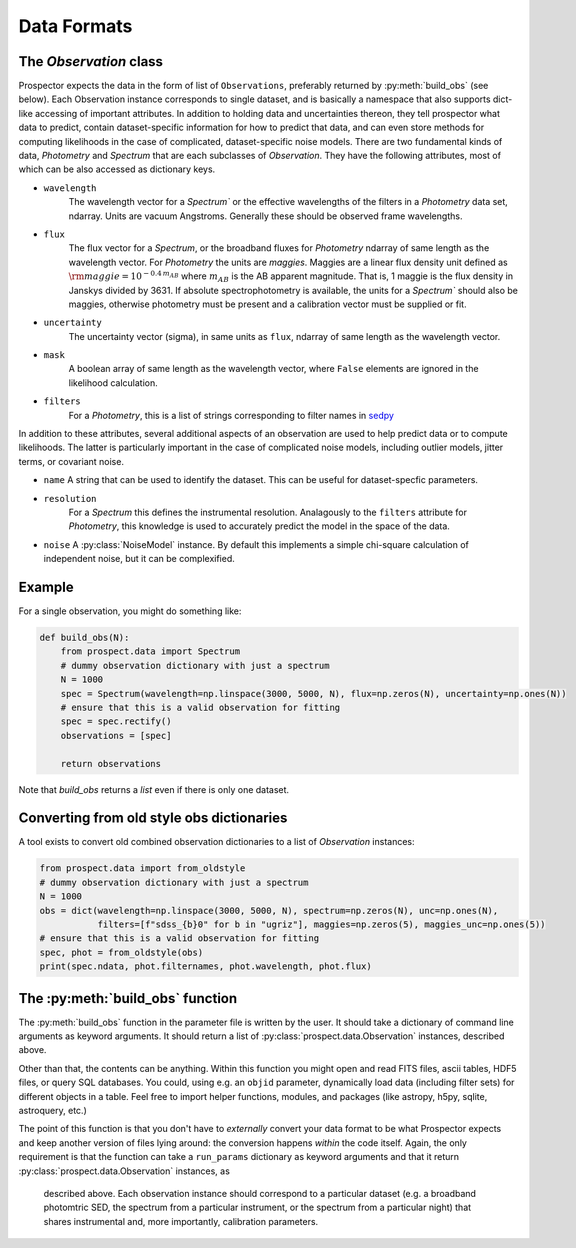 Data Formats
============


The `Observation` class
-----------------------------------

|Codename| expects the data in the form of list of ``Observations``, preferably
returned by :py:meth:`build_obs` (see below). Each Observation instance
corresponds to single dataset, and is basically a namespace that also supports
dict-like accessing of important attributes.  In addition to holding data and
uncertainties thereon, they tell prospector what data to predict, contain
dataset-specific information for how to predict that data, and can even store
methods for computing likelihoods in the case of complicated, dataset-specific
noise models. There are two fundamental kinds of data, `Photometry` and
`Spectrum` that are each subclasses of `Observation`.  They have the following
attributes, most of which can be also accessed as dictionary keys.


- ``wavelength``
    The wavelength vector for a `Spectrum`` or the effective wavelengths of the
    filters in a `Photometry` data set, ndarray. Units are vacuum Angstroms.
    Generally these should be observed frame wavelengths.

- ``flux``
    The flux vector for a `Spectrum`, or the broadband fluxes for `Photometry`
    ndarray of same length as the wavelength vector. For `Photometry` the units
    are *maggies*. Maggies are a linear flux density unit  defined as
    :math:`{\rm maggie} = 10^{-0.4 \, m_{AB}}` where :math:`m_{AB}` is the AB
    apparent magnitude. That is, 1 maggie is the flux density in Janskys divided
    by 3631. If absolute spectrophotometry is available, the units for a
    `Spectrum`` should also be maggies, otherwise photometry must be present and
    a calibration vector must be supplied or fit.

- ``uncertainty``
    The uncertainty vector (sigma), in same units as ``flux``, ndarray of same
    length as the wavelength vector.

- ``mask``
   A boolean array of same length as the wavelength vector, where ``False``
   elements are ignored in the likelihood calculation.

- ``filters``
   For a `Photometry`, this is a list of strings corresponding to filter names
   in `sedpy <https://github.com/bd-j/sedpy>`_


In addition to these attributes, several additional aspects of an observation
are used to help predict data or to compute likelihoods.  The latter is
particularly important in the case of complicated noise models, including outlier
models, jitter terms, or covariant noise.

- ``name``
  A string that can be used to identify the dataset.  This can be useful for
  dataset-specfic parameters.

- ``resolution``
   For a `Spectrum` this defines the instrumental resolution.  Analagously to
   the ``filters`` attribute for `Photometry`, this knowledge is used to
   accurately predict the model in the space of the data.

- ``noise`` A :py:class:`NoiseModel` instance.  By default this implements a
  simple chi-square calculation of independent noise, but it can be
  complexified.


Example
-------

For a single observation, you might do something like:

.. code-block:: python

        def build_obs(N):
            from prospect.data import Spectrum
            # dummy observation dictionary with just a spectrum
            N = 1000
            spec = Spectrum(wavelength=np.linspace(3000, 5000, N), flux=np.zeros(N), uncertainty=np.ones(N))
            # ensure that this is a valid observation for fitting
            spec = spec.rectify()
            observations = [spec]

            return observations

Note that `build_obs` returns a *list* even if there is only one dataset.


Converting from old style obs dictionaries
------------------------------------------

A tool exists to convert old combined observation dictionaries to a list of
`Observation` instances:

.. code-block:: python

        from prospect.data import from_oldstyle
        # dummy observation dictionary with just a spectrum
        N = 1000
        obs = dict(wavelength=np.linspace(3000, 5000, N), spectrum=np.zeros(N), unc=np.ones(N),
                   filters=[f"sdss_{b}0" for b in "ugriz"], maggies=np.zeros(5), maggies_unc=np.ones(5))
        # ensure that this is a valid observation for fitting
        spec, phot = from_oldstyle(obs)
        print(spec.ndata, phot.filternames, phot.wavelength, phot.flux)



The :py:meth:`build_obs` function
---------------------------------

The :py:meth:`build_obs` function in the parameter file is written by the user.
It should take a dictionary of command line arguments as keyword arguments. It
should return a list of :py:class:`prospect.data.Observation` instances,
described above.

Other than that, the contents can be anything. Within this function you might
open and read FITS files, ascii tables, HDF5 files, or query SQL databases. You
could, using e.g. an ``objid`` parameter, dynamically load data (including
filter sets) for different objects in a table. Feel free to import helper
functions, modules, and packages (like astropy, h5py, sqlite, astroquery, etc.)

The point of this function is that you don't have to *externally* convert your
data format to be what |Codename| expects and keep another version of files
lying around: the conversion happens *within* the code itself. Again, the only
requirement is that the function can take a ``run_params`` dictionary as keyword
arguments and that it return :py:class:`prospect.data.Observation` instances, as
 described above.  Each observation instance should correspond to a particular
 dataset (e.g. a broadband photomtric SED, the spectrum from a particular
 instrument, or the spectrum from a particular night) that shares instrumental
 and, more importantly, calibration parameters.


.. |Codename| replace:: Prospector
